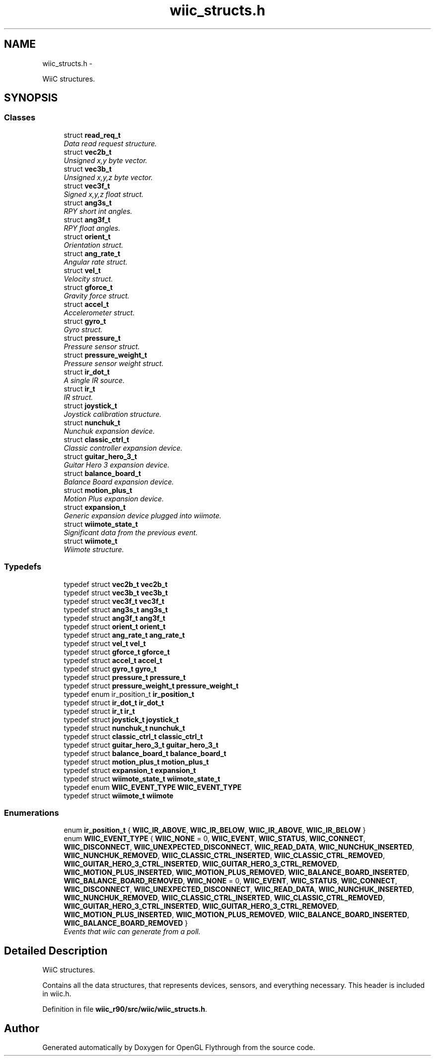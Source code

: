 .TH "wiic_structs.h" 3 "Fri Nov 30 2012" "Version 001" "OpenGL Flythrough" \" -*- nroff -*-
.ad l
.nh
.SH NAME
wiic_structs.h \- 
.PP
WiiC structures\&.  

.SH SYNOPSIS
.br
.PP
.SS "Classes"

.in +1c
.ti -1c
.RI "struct \fBread_req_t\fP"
.br
.RI "\fIData read request structure\&. \fP"
.ti -1c
.RI "struct \fBvec2b_t\fP"
.br
.RI "\fIUnsigned x,y byte vector\&. \fP"
.ti -1c
.RI "struct \fBvec3b_t\fP"
.br
.RI "\fIUnsigned x,y,z byte vector\&. \fP"
.ti -1c
.RI "struct \fBvec3f_t\fP"
.br
.RI "\fISigned x,y,z float struct\&. \fP"
.ti -1c
.RI "struct \fBang3s_t\fP"
.br
.RI "\fIRPY short int angles\&. \fP"
.ti -1c
.RI "struct \fBang3f_t\fP"
.br
.RI "\fIRPY float angles\&. \fP"
.ti -1c
.RI "struct \fBorient_t\fP"
.br
.RI "\fIOrientation struct\&. \fP"
.ti -1c
.RI "struct \fBang_rate_t\fP"
.br
.RI "\fIAngular rate struct\&. \fP"
.ti -1c
.RI "struct \fBvel_t\fP"
.br
.RI "\fIVelocity struct\&. \fP"
.ti -1c
.RI "struct \fBgforce_t\fP"
.br
.RI "\fIGravity force struct\&. \fP"
.ti -1c
.RI "struct \fBaccel_t\fP"
.br
.RI "\fIAccelerometer struct\&. \fP"
.ti -1c
.RI "struct \fBgyro_t\fP"
.br
.RI "\fIGyro struct\&. \fP"
.ti -1c
.RI "struct \fBpressure_t\fP"
.br
.RI "\fIPressure sensor struct\&. \fP"
.ti -1c
.RI "struct \fBpressure_weight_t\fP"
.br
.RI "\fIPressure sensor weight struct\&. \fP"
.ti -1c
.RI "struct \fBir_dot_t\fP"
.br
.RI "\fIA single IR source\&. \fP"
.ti -1c
.RI "struct \fBir_t\fP"
.br
.RI "\fIIR struct\&. \fP"
.ti -1c
.RI "struct \fBjoystick_t\fP"
.br
.RI "\fIJoystick calibration structure\&. \fP"
.ti -1c
.RI "struct \fBnunchuk_t\fP"
.br
.RI "\fINunchuk expansion device\&. \fP"
.ti -1c
.RI "struct \fBclassic_ctrl_t\fP"
.br
.RI "\fIClassic controller expansion device\&. \fP"
.ti -1c
.RI "struct \fBguitar_hero_3_t\fP"
.br
.RI "\fIGuitar Hero 3 expansion device\&. \fP"
.ti -1c
.RI "struct \fBbalance_board_t\fP"
.br
.RI "\fIBalance Board expansion device\&. \fP"
.ti -1c
.RI "struct \fBmotion_plus_t\fP"
.br
.RI "\fIMotion Plus expansion device\&. \fP"
.ti -1c
.RI "struct \fBexpansion_t\fP"
.br
.RI "\fIGeneric expansion device plugged into wiimote\&. \fP"
.ti -1c
.RI "struct \fBwiimote_state_t\fP"
.br
.RI "\fISignificant data from the previous event\&. \fP"
.ti -1c
.RI "struct \fBwiimote_t\fP"
.br
.RI "\fIWiimote structure\&. \fP"
.in -1c
.SS "Typedefs"

.in +1c
.ti -1c
.RI "typedef struct \fBvec2b_t\fP \fBvec2b_t\fP"
.br
.ti -1c
.RI "typedef struct \fBvec3b_t\fP \fBvec3b_t\fP"
.br
.ti -1c
.RI "typedef struct \fBvec3f_t\fP \fBvec3f_t\fP"
.br
.ti -1c
.RI "typedef struct \fBang3s_t\fP \fBang3s_t\fP"
.br
.ti -1c
.RI "typedef struct \fBang3f_t\fP \fBang3f_t\fP"
.br
.ti -1c
.RI "typedef struct \fBorient_t\fP \fBorient_t\fP"
.br
.ti -1c
.RI "typedef struct \fBang_rate_t\fP \fBang_rate_t\fP"
.br
.ti -1c
.RI "typedef struct \fBvel_t\fP \fBvel_t\fP"
.br
.ti -1c
.RI "typedef struct \fBgforce_t\fP \fBgforce_t\fP"
.br
.ti -1c
.RI "typedef struct \fBaccel_t\fP \fBaccel_t\fP"
.br
.ti -1c
.RI "typedef struct \fBgyro_t\fP \fBgyro_t\fP"
.br
.ti -1c
.RI "typedef struct \fBpressure_t\fP \fBpressure_t\fP"
.br
.ti -1c
.RI "typedef struct \fBpressure_weight_t\fP \fBpressure_weight_t\fP"
.br
.ti -1c
.RI "typedef enum ir_position_t \fBir_position_t\fP"
.br
.ti -1c
.RI "typedef struct \fBir_dot_t\fP \fBir_dot_t\fP"
.br
.ti -1c
.RI "typedef struct \fBir_t\fP \fBir_t\fP"
.br
.ti -1c
.RI "typedef struct \fBjoystick_t\fP \fBjoystick_t\fP"
.br
.ti -1c
.RI "typedef struct \fBnunchuk_t\fP \fBnunchuk_t\fP"
.br
.ti -1c
.RI "typedef struct \fBclassic_ctrl_t\fP \fBclassic_ctrl_t\fP"
.br
.ti -1c
.RI "typedef struct \fBguitar_hero_3_t\fP \fBguitar_hero_3_t\fP"
.br
.ti -1c
.RI "typedef struct \fBbalance_board_t\fP \fBbalance_board_t\fP"
.br
.ti -1c
.RI "typedef struct \fBmotion_plus_t\fP \fBmotion_plus_t\fP"
.br
.ti -1c
.RI "typedef struct \fBexpansion_t\fP \fBexpansion_t\fP"
.br
.ti -1c
.RI "typedef struct \fBwiimote_state_t\fP \fBwiimote_state_t\fP"
.br
.ti -1c
.RI "typedef enum \fBWIIC_EVENT_TYPE\fP \fBWIIC_EVENT_TYPE\fP"
.br
.ti -1c
.RI "typedef struct \fBwiimote_t\fP \fBwiimote\fP"
.br
.in -1c
.SS "Enumerations"

.in +1c
.ti -1c
.RI "enum \fBir_position_t\fP { \fBWIIC_IR_ABOVE\fP, \fBWIIC_IR_BELOW\fP, \fBWIIC_IR_ABOVE\fP, \fBWIIC_IR_BELOW\fP }"
.br
.ti -1c
.RI "enum \fBWIIC_EVENT_TYPE\fP { \fBWIIC_NONE\fP =  0, \fBWIIC_EVENT\fP, \fBWIIC_STATUS\fP, \fBWIIC_CONNECT\fP, \fBWIIC_DISCONNECT\fP, \fBWIIC_UNEXPECTED_DISCONNECT\fP, \fBWIIC_READ_DATA\fP, \fBWIIC_NUNCHUK_INSERTED\fP, \fBWIIC_NUNCHUK_REMOVED\fP, \fBWIIC_CLASSIC_CTRL_INSERTED\fP, \fBWIIC_CLASSIC_CTRL_REMOVED\fP, \fBWIIC_GUITAR_HERO_3_CTRL_INSERTED\fP, \fBWIIC_GUITAR_HERO_3_CTRL_REMOVED\fP, \fBWIIC_MOTION_PLUS_INSERTED\fP, \fBWIIC_MOTION_PLUS_REMOVED\fP, \fBWIIC_BALANCE_BOARD_INSERTED\fP, \fBWIIC_BALANCE_BOARD_REMOVED\fP, \fBWIIC_NONE\fP =  0, \fBWIIC_EVENT\fP, \fBWIIC_STATUS\fP, \fBWIIC_CONNECT\fP, \fBWIIC_DISCONNECT\fP, \fBWIIC_UNEXPECTED_DISCONNECT\fP, \fBWIIC_READ_DATA\fP, \fBWIIC_NUNCHUK_INSERTED\fP, \fBWIIC_NUNCHUK_REMOVED\fP, \fBWIIC_CLASSIC_CTRL_INSERTED\fP, \fBWIIC_CLASSIC_CTRL_REMOVED\fP, \fBWIIC_GUITAR_HERO_3_CTRL_INSERTED\fP, \fBWIIC_GUITAR_HERO_3_CTRL_REMOVED\fP, \fBWIIC_MOTION_PLUS_INSERTED\fP, \fBWIIC_MOTION_PLUS_REMOVED\fP, \fBWIIC_BALANCE_BOARD_INSERTED\fP, \fBWIIC_BALANCE_BOARD_REMOVED\fP }"
.br
.RI "\fIEvents that wiic can generate from a poll\&. \fP"
.in -1c
.SH "Detailed Description"
.PP 
WiiC structures\&. 

Contains all the data structures, that represents devices, sensors, and everything necessary\&. This header is included in wiic\&.h\&. 
.PP
Definition in file \fBwiic_r90/src/wiic/wiic_structs\&.h\fP\&.
.SH "Author"
.PP 
Generated automatically by Doxygen for OpenGL Flythrough from the source code\&.
